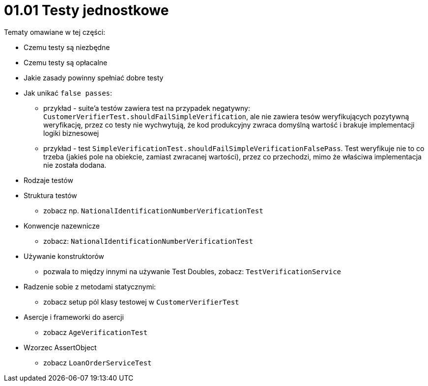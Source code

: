 = 01.01 Testy jednostkowe

Tematy omawiane w tej części:

* Czemu testy są niezbędne
* Czemu testy są opłacalne
* Jakie zasady powinny spełniać dobre testy
* Jak unikać `false passes`:
   - przykład - suite'a testów zawiera test na przypadek negatywny: `CustomerVerifierTest.shouldFailSimpleVerification`, ale nie zawiera tesów weryfikujących pozytywną weryfikację, przez co testy nie wychwytują, że kod produkcyjny zwraca domyślną wartość i brakuje implementacji logiki biznesowej
   - przykład - test `SimpleVerificationTest.shouldFailSimpleVerificationFalsePass`. Test weryfikuje nie to co trzeba (jakieś pole na obiekcie, zamiast zwracanej wartości), przez co przechodzi, mimo że właściwa implementacja nie została dodana.
* Rodzaje testów
* Struktura testów
  - zobacz np. `NationalIdentificationNumberVerificationTest`
* Konwencje nazewnicze
  - zobacz: `NationalIdentificationNumberVerificationTest`
* Używanie konstruktorów
  - pozwala to między innymi na używanie Test Doubles, zobacz: `TestVerificationService`
* Radzenie sobie z metodami statycznymi:
  - zobacz setup pól klasy testowej w `CustomerVerifierTest`
* Asercje i frameworki do asercji
  - zobacz `AgeVerificationTest`
* Wzorzec AssertObject
 - zobacz `LoanOrderServiceTest`

